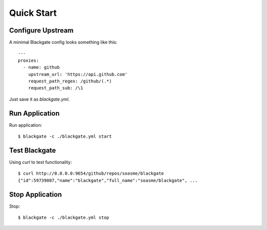 Quick Start
===========

Configure Upstream
-------------------

A minimal Blackgate config looks something like this::

    ---
    proxies:
      - name: github
        upstream_url: 'https://api.github.com'
        request_path_regex: /github/(.*)
        request_path_sub: /\1

Just save it as `blackgate.yml`.

Run Application
-----------------


Run application::

    $ blackgate -c ./blackgate.yml start


Test Blackgate
----------------

Using `curl` to test functionality::

    $ curl http://0.0.0.0:9654/github/repos/soasme/blackgate
    {"id":59739087,"name":"blackgate","full_name":"soasme/blackgate", ...


Stop Application
-----------------

Stop::

    $ blackgate -c ./blackgate.yml stop
